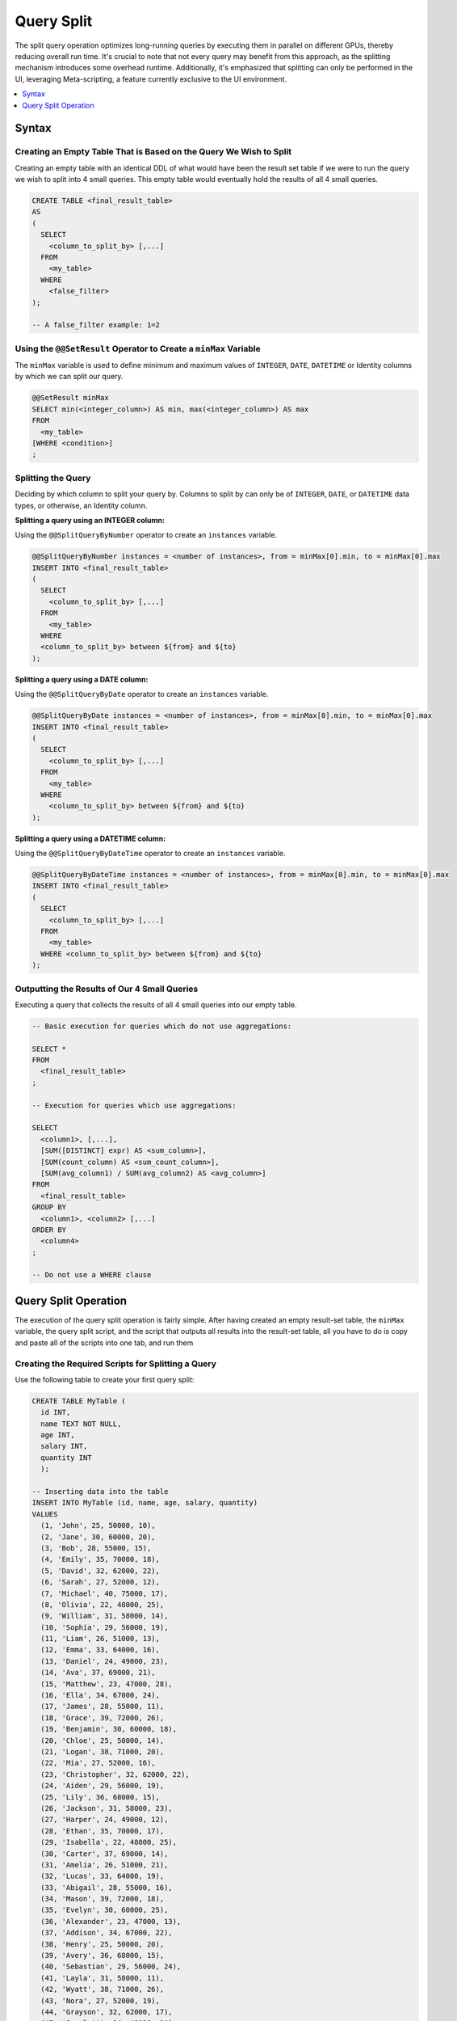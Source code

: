 .. _query_split:

****************************
Query Split
****************************

The split query operation optimizes long-running queries by executing them in parallel on different GPUs, thereby reducing overall run time. It's crucial to note that not every query may benefit from this approach, as the splitting mechanism introduces some overhead runtime. Additionally, it's emphasized that splitting can only be performed in the UI, leveraging Meta-scripting, a feature currently exclusive to the UI environment. 

.. contents::
   :local:
   :depth: 1
   
Syntax
========

Creating an Empty Table That is Based on the Query We Wish to Split
----------------------------------------------------------------------

Creating an empty table with an identical DDL of what would have been the result set table if we were to run the query we wish to split into 4 small queries. This empty table would eventually hold the results of all 4 small queries.

.. code-block:: sql

	CREATE TABLE <final_result_table> 
	AS 
	(
	  SELECT 
	    <column_to_split_by> [,...]
	  FROM 
	    <my_table>
	  WHERE
	    <false_filter>
	);
	
	-- A false_filter example: 1=2
	
	
Using the ``@@SetResult`` Operator to Create a ``minMax`` Variable
--------------------------------------------------------------------

The ``minMax`` variable is used to define minimum and maximum values of ``INTEGER``, ``DATE``, ``DATETIME`` or Identity columns by which we can split our query.
	
.. code-block:: sql
	
	@@SetResult minMax
	SELECT min(<integer_column>) AS min, max(<integer_column>) AS max 
	FROM 
	  <my_table>
	[WHERE <condition>]
	;
	
Splitting the Query	
----------------------
	
Deciding by which column to split your query by. Columns to split by can only be of ``INTEGER``, ``DATE``, or ``DATETIME`` data types, or otherwise, an Identity column. 
	
**Splitting a query using an INTEGER column:**
	
Using the ``@@SplitQueryByNumber`` operator to create an ``instances`` variable.
	
.. code-block:: sql
	
	@@SplitQueryByNumber instances = <number of instances>, from = minMax[0].min, to = minMax[0].max
	INSERT INTO <final_result_table>
	(
	  SELECT 
	    <column_to_split_by> [,...]
	  FROM
	    <my_table>
	  WHERE
	  <column_to_split_by> between ${from} and ${to}
	);
	
**Splitting a query using a DATE column:**
	
Using the ``@@SplitQueryByDate`` operator to create an ``instances`` variable.

.. code-block:: sql
	
	@@SplitQueryByDate instances = <number of instances>, from = minMax[0].min, to = minMax[0].max
	INSERT INTO <final_result_table>
	(
	  SELECT
	    <column_to_split_by> [,...]
	  FROM 
	    <my_table>
	  WHERE 
	    <column_to_split_by> between ${from} and ${to}
	);
	
**Splitting a query using a DATETIME column:**
	
Using the ``@@SplitQueryByDateTime`` operator to create an ``instances`` variable.

.. code-block:: sql
	
	@@SplitQueryByDateTime instances = <number of instances>, from = minMax[0].min, to = minMax[0].max
	INSERT INTO <final_result_table>
	(
	  SELECT 
	    <column_to_split_by> [,...]
	  FROM 
	    <my_table>
	  WHERE <column_to_split_by> between ${from} and ${to}
	);
	
Outputting the Results of Our 4 Small Queries
-----------------------------------------------

Executing a query that collects the results of all 4 small queries into our empty table.

.. code-block:: sql

	-- Basic execution for queries which do not use aggregations:
	
	SELECT * 
	FROM 
	  <final_result_table>
	;
	
	-- Execution for queries which use aggregations:
	
	SELECT 
	  <column1>, [,...],
	  [SUM([DISTINCT] expr) AS <sum_column>], 
	  [SUM(count_column) AS <sum_count_column>],
	  [SUM(avg_column1) / SUM(avg_column2) AS <avg_column>]
	FROM 
	  <final_result_table>
	GROUP BY 
	  <column1>, <column2> [,...]
	ORDER BY 
	  <column4>
	;
	
	-- Do not use a WHERE clause

Query Split Operation
=========================

The execution of the query split operation is fairly simple. After having created an empty result-set table, the ``minMax`` variable, the query split script, and the script that outputs all results into the result-set table, all you have to do is copy and paste all of the scripts into one tab, and run them 

Creating the Required Scripts for Splitting a Query
----------------------------------------------------

Use the following table to create your first query split:

.. code-block:: sql

	CREATE TABLE MyTable (
	  id INT,
	  name TEXT NOT NULL,
	  age INT,
	  salary INT,
	  quantity INT 
	  );

	-- Inserting data into the table
	INSERT INTO MyTable (id, name, age, salary, quantity)
	VALUES
	  (1, 'John', 25, 50000, 10),
	  (2, 'Jane', 30, 60000, 20),
	  (3, 'Bob', 28, 55000, 15),
	  (4, 'Emily', 35, 70000, 18),
	  (5, 'David', 32, 62000, 22),
	  (6, 'Sarah', 27, 52000, 12),
	  (7, 'Michael', 40, 75000, 17),
	  (8, 'Olivia', 22, 48000, 25),
	  (9, 'William', 31, 58000, 14),
	  (10, 'Sophia', 29, 56000, 19),
	  (11, 'Liam', 26, 51000, 13),
	  (12, 'Emma', 33, 64000, 16),
	  (13, 'Daniel', 24, 49000, 23),
	  (14, 'Ava', 37, 69000, 21),
	  (15, 'Matthew', 23, 47000, 28),
	  (16, 'Ella', 34, 67000, 24),
	  (17, 'James', 28, 55000, 11),
	  (18, 'Grace', 39, 72000, 26),
	  (19, 'Benjamin', 30, 60000, 18),
	  (20, 'Chloe', 25, 50000, 14),
	  (21, 'Logan', 38, 71000, 20),
	  (22, 'Mia', 27, 52000, 16),
	  (23, 'Christopher', 32, 62000, 22),
	  (24, 'Aiden', 29, 56000, 19),
	  (25, 'Lily', 36, 68000, 15),
	  (26, 'Jackson', 31, 58000, 23),
	  (27, 'Harper', 24, 49000, 12),
	  (28, 'Ethan', 35, 70000, 17),
	  (29, 'Isabella', 22, 48000, 25),
	  (30, 'Carter', 37, 69000, 14),
	  (31, 'Amelia', 26, 51000, 21),
	  (32, 'Lucas', 33, 64000, 19),
	  (33, 'Abigail', 28, 55000, 16),
	  (34, 'Mason', 39, 72000, 18),
	  (35, 'Evelyn', 30, 60000, 25),
	  (36, 'Alexander', 23, 47000, 13),
	  (37, 'Addison', 34, 67000, 22),
	  (38, 'Henry', 25, 50000, 20),
	  (39, 'Avery', 36, 68000, 15),
	  (40, 'Sebastian', 29, 56000, 24),
	  (41, 'Layla', 31, 58000, 11),
	  (42, 'Wyatt', 38, 71000, 26),
	  (43, 'Nora', 27, 52000, 19),
	  (44, 'Grayson', 32, 62000, 17),
	  (45, 'Scarlett', 24, 49000, 14),
	  (46, 'Gabriel', 35, 70000, 23),
	  (47, 'Hannah', 22, 48000, 16),
	  (48, 'Eli', 37, 69000, 25),
	  (49, 'Paisley', 28, 55000, 18),
	  (50, 'Owen', 33, 64000, 12);

Create a complex query:

.. code-block:: sql

	SELECT
	  age,
	  COUNT(*) AS total_people,
	  AVG(salary) AS avg_salary,
	  SUM(quantity) AS total_quantity,
	  SUM(CASE WHEN quantity > 20 THEN 1 ELSE 0 END) AS high_quantity_count,
	  SUM(CASE WHEN age BETWEEN 25 AND 30 THEN salary ELSE 0 END) AS total_salary_age_25_30
	FROM
	  MyTable
	WHERE
	  salary > 55000
	GROUP BY
	  age
	ORDER BY
	  age;
	  
Create an empty table with the DDL of your final result-set table, using a false filter under the ``WHERE`` clause.

.. code-block:: sql

	CREATE OR TABLE FinalResult
	AS
	(
	  SELECT
	  age,
	  COUNT(*) AS total_people,
	  AVG(salary) AS avg_salary,
	  SUM(quantity) AS total_quantity,
	  SUM(CASE WHEN quantity > 20 THEN 1 ELSE 0 END) AS high_quantity_count,
	  SUM(CASE WHEN age BETWEEN 25 AND 30 THEN salary ELSE 0 END) AS total_salary_age_25_30
	FROM
	  MyTable
	WHERE
	  1=0
	  AND salary > 55000
	GROUP BY
	  age
	ORDER BY
	  age
	  );
	  
Use the ``@@SetResult`` operator to create a ``minMax`` variable:

.. code-block:: sql

	@@ SetResult minMax
	SELECT min(id) as min, max(id) as max 
	FROM mytable
	;

Create a Split Query:

.. code-block:: sql

	@@SplitQueryByNumber instances = 4, from = minMax[0].min, to = minMax[0].max
	INSERT INTO FinalResult
	(
	SELECT
	  age,
	  COUNT(*) AS total_people,
	  AVG(salary) AS avg_salary,
	  SUM(quantity) AS total_quantity,
	  SUM(CASE WHEN quantity > 20 THEN 1 ELSE 0 END) AS high_quantity_count,
	  SUM(CASE WHEN age BETWEEN 25 AND 30 THEN salary ELSE 0 END) AS total_salary_age_25_30
	FROM
	  MyTable
	WHERE
	  id between ${from} and ${to}
	  AND salary > 55000
	GROUP BY
	  age
	ORDER BY
	  age
	  );
	
Create a script to collect all of the results into the empty result-set table:

.. code-block:: sql

	SELECT
	  age,
	  SUM(total_people) AS total_people,
	  SUM(avg_salary) / SUM(avg_salary) AS avg_salary,
	  SUM(total_quantity) AS total_quantity,
	  SUM(high_quantity_count) AS high_quantity_count,
	  SUM(total_salary_age_25_30) AS total_salary_age_25_30
	FROM
	  FinalResult
	GROUP BY
	  age
	ORDER BY
	  age
	  ;

Executing the Query Split
---------------------------

#. Open a new tab in your Editor.

#. Paste the original query you wish to split and put a ``;`` at the end.

#. Paste the script for creating an empty table and put a ``;`` at the end.

#. Paste the script for creating a ``minMax`` variable and put a ``;`` at the end.

#. Paste the script for splitting your query and put a ``;`` at the end.

#. Paste the script for collecting the results of your small queries into the empty table and put a ``;`` at the end.

#. In the UI toolbar, verify that the query **Execution** button is set to **All**.

#. Select **Execute**.

.. code-block:: sql

